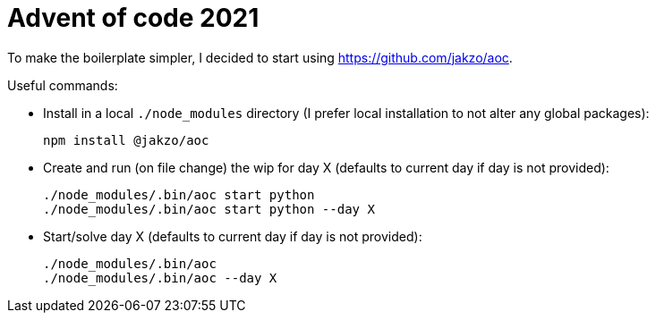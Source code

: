 = Advent of code 2021
:source-highlighter: rouge

To make the boilerplate simpler, I decided to start using https://github.com/jakzo/aoc.

Useful commands:

- Install in a local `./node_modules` directory (I prefer local installation to not alter any global packages):

 npm install @jakzo/aoc

- Create and run (on file change) the wip for day X (defaults to current day if day is not provided):

 ./node_modules/.bin/aoc start python
 ./node_modules/.bin/aoc start python --day X

- Start/solve day X (defaults to current day if day is not provided):

 ./node_modules/.bin/aoc
 ./node_modules/.bin/aoc --day X
